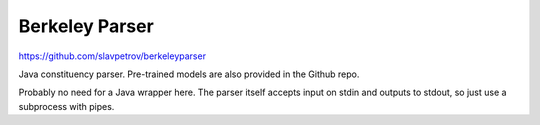 ===============
Berkeley Parser
===============

https://github.com/slavpetrov/berkeleyparser

Java constituency parser. Pre-trained models are also provided in the Github repo.

Probably no need for a Java wrapper here. The parser itself accepts input on stdin and outputs to stdout,
so just use a subprocess with pipes.
